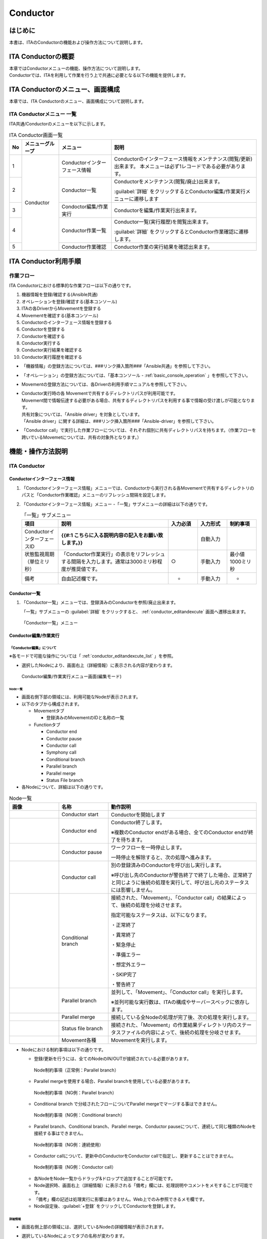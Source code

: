 =========
Conductor
=========

はじめに
========

本書は、ITAのConductorの機能および操作方法について説明します。

ITA Conductorの概要
===================

| 本章ではConductorメニューの機能、操作方法について説明します。
| Conductorでは、ITAを利用して作業を行う上で共通に必要となる以下の機能を提供します。

ITA Conductorのメニュー、画面構成
=================================

| 本章では、ITA Conductorのメニュー、画面構成について説明します。


ITA Conductorメニュー 一覧
--------------------------

| ITA共通/Conductorのメニューを以下に示します。

.. table:: ITA Conductor画面一覧
   :align: left

   +--------+----------------------+------------------+---------------------------------------------+
   | **No** | **メニューグループ** | **メニュー**     | **説明**                                    |
   |        |                      |                  |                                             |
   |        |                      |                  |                                             |
   |        |                      |                  |                                             |
   |        |                      |                  |                                             |
   |        |                      |                  |                                             |
   |        |                      |                  |                                             |
   +========+======================+==================+=============================================+
   | 1      | Conductor            | Conductorイン\   | Conductorのインターフェース情報をメンテナ\  |
   |        |                      | ターフェース情報 | ンス(閲覧/更新)出来ます。 本メニュー\       |
   |        |                      |                  | は必ず1レコードである必要があります。       |
   +--------+                      +------------------+---------------------------------------------+
   | 2      |                      | Con\             | Conductor\                                  |
   |        |                      | ductor一覧       | をメンテナンス(閲覧/廃止)出来ます。         |
   |        |                      |                  |                                             |
   |        |                      |                  | :guilabel:`詳細` をクリックするとCo\        |
   |        |                      |                  | nductor編集/作業実行メニューに遷移します    |
   +--------+                      +------------------+---------------------------------------------+
   | 3      |                      | Condoctor編集/\  | Conductorを編集/作業実行出来ます。          |
   |        |                      | 作業実行         |                                             |
   +--------+                      +------------------+---------------------------------------------+
   | 4      |                      | C\               | Conductor一覧(実行履歴)を閲覧出来ます。     |
   |        |                      | onductor作業一覧 |                                             |
   |        |                      |                  | :guilabel:`詳細` をクリッ\                  |
   |        |                      |                  | クするとConductor作業確認に遷移します。     |
   +--------+                      +------------------+---------------------------------------------+
   | 5      |                      | C\               | Conductor作業の実行結果を確認出来ます。     |
   |        |                      | onductor作業確認 |                                             |
   +--------+----------------------+------------------+---------------------------------------------+

ITA Conductor利用手順
=====================

作業フロー
----------

| ITA Conductorにおける標準的な作業フローは以下の通りです。

#. 機器情報を登録/確認する(Ansible共通)
#. オペレーションを登録/確認する(基本コンソール)
#. ITAの各DriverからMovementを登録する
#. Movementを確認する(基本コンソール)
#. Conductorのインターフェース情報を登録する
#. Conductorを登録する
#. Conductorを確認する
#. Conductor実行する
#. Conductor実行結果を確認する
#. Conductor実行履歴を確認する

* 「機器情報」の登録方法については、###リンク挿入箇所###「Ansible共通」を参照して下さい。
* 「オペレーション」の登録方法については、「基本コンソール - :ref:`basic_console_operation` 」を参照して下さい。
* Movementの登録方法については、各Driverの利用手順マニュアルを参照して下さい。 
* | Conductor実行時の各 Movementで共有するディレクトリパスが利用可能です。
  | Movement間で情報伝達する必要がある場合、共有するディレクトリパスを利用する事で情報の受け渡しが可能となります。
  | 共有対象については、「Ansible driver」を対象としています。
  | 「Ansible driver」に関する詳細は、###リンク挿入箇所###「Ansible-driver」を参照して下さい。
  .. | 共有対象については、「Ansible driver」と「Terraformdriver」を対象としています。
  .. | 「Ansible driver」に関する詳細は、別紙、「利用手順マニュアルAnsible-driver」を参照して下さい。
  .. | 「Terraform driver」に関する詳細は、別紙、「利用手順マニュアルTerraform-driver」を参照して下さい。
* 「Conductor call」で実行した作業フローについては、それぞれ個別に共有ディレクトリパスを持ちます。（作業フローを跨いでいるMovemetについては、共有の対象外となります。）


機能・操作方法説明
==================

ITA Conductor
-------------

Conductorインターフェース情報
~~~~~~~~~~~~~~~~~~~~~~~~~~~~~

#. 「Conductorインターフェース情報」メニューでは、Conductorから実行される各Movementで共有するディレクトリのパスと「Conductor作業確認」メニューのリフレッシュ間隔を設定します。

#. 「Conductorインターフェース情報」メニュー -「一覧」サブメニューの詳細は以下の通りです。

   .. table:: 「一覧」サブメニュー
      :widths: 10 30 8 8 8
      :align: left

      +-----------------------------+----------------------------------------------------------------------------------------------------------------------------+----------+-----------+-------------------+
      | 項目                        | 説明                                                                                                                       | 入力必須 | 入力形式  | 制約事項          |
      +=============================+============================================================================================================================+==========+===========+===================+
      | ConductorインターフェースID |  **{{#:1 こちらに入る説明内容の記入をお願い致します。}}**                                                                  |          | 自動入力  |                   |
      +-----------------------------+----------------------------------------------------------------------------------------------------------------------------+----------+-----------+-------------------+
      | 状態監視周期（単位ミリ秒）  |  「Conductor作業実行」の表示をリフレッシュする間隔を入力します。通常は3000ミリ秒程\                                        |  ○       | 手動入力  | 最小値1000ミリ秒  |
      |                             |  度が推奨値です。                                                                                                          |          |           |                   |
      +-----------------------------+----------------------------------------------------------------------------------------------------------------------------+----------+-----------+-------------------+
      | 備考                        | 自由記述欄です。                                                                                                           | -        | 手動入力  | -                 |
      +-----------------------------+----------------------------------------------------------------------------------------------------------------------------+----------+-----------+-------------------+

Conductor一覧
~~~~~~~~~~~~~

#. 「Conductor一覧」メニューでは、登録済みのConductorを参照/廃止出来ます。

   | 「一覧」サブメニューの :guilabel:`詳細` をクリックすると、 :ref:`conductor_editandexcute` 画面へ遷移出来ます。

.. figure:: ./conductor/conductor-list.gif
   :width: 800px
   :alt: 「Conductor一覧」メニュー

   「Conductor一覧」メニュー

.. _conductor_editandexcute:
Conductor編集/作業実行
~~~~~~~~~~~~~~~~~~~~~~

「Conductor編集」について
*************************

.. table:: モード一覧
   :align: left

   +------------+---------------------------------------------------------------------------------------------------------+
   | **モード** | **説明**                                                                                                |
   +============+=========================================================================================================+
   | 編集\      | * 新規Conductorを作成できるモード                                                                       |
   | モード     |                                                                                                         |
   |            | * 「Conductor編集/作業実行」メニューのデフォルトのモード                                                         |
   |            |                                                                                                         |
   |            | * 編集モードから :guilabel:`選択` クリック後に任意のConductorを選択することで、閲覧モードへ変更         |
   +------------+---------------------------------------------------------------------------------------------------------+
   | 閲覧\      | * Conductorを閲覧のみできるモード                                                                       |
   | モード     |                                                                                                         |
   |            | * 「Conductor一覧」メニューの :guilabel:`詳細` から画面遷移後のモード                                   |
   |            |                                                                                                         |
   |            | * 閲覧モードから :guilabel:`編集` クリック後に、更新モードへ変更                                        |
   +------------+---------------------------------------------------------------------------------------------------------+
   | 更新\      | * 既存のConductorを編集できるモード                                                                     |
   | モード     |                                                                                                         |
   |            | * 更新モードから :guilabel:`更新` クリック後に、閲覧モードへ変更                                        |
   +------------+---------------------------------------------------------------------------------------------------------+


| ※各モードで可能な操作については「 :ref:`conductor_editandexcute_list` 」を参照。

* 選択したNodeにより、画面右上（詳細情報）に表示される内容が変わります。
  
.. figure:: ./conductor/conductor_main.png
   :width: 800px
   :alt: Conductor編集/作業実行メニュー画面(編集モード)

   Conductor編集/作業実行メニュー画面(編集モード)

Node一覧
^^^^^^^^

* 画面右側下部の領域には、利用可能なNodeが表示されます。
* 以下のタブから構成されます。

  * Movementタブ
  
    * 登録済みのMovementのIDと名称の一覧


  * Functionタブ
  
    * Conductor end
    * Conductor pause
    * Conductor call
    * Symphony call
    * Conditional branch
    * Parallel branch
    * Parallel merge
    * Status File branch

* 各Nodeについて、詳細は以下の通りです。

.. table:: Node一覧
   :widths: 10 10 30
   :align: left

   +----------------+------------------------------+-----------------------------------+
   | **画像**       | **名称**                     | **動作説明**                      |
   +================+==============================+===================================+
   | |image1|       | Conductor start              | Conductorを開始します             |
   +----------------+------------------------------+-----------------------------------+
   | |image2|       | Conductor end                | Conductor終了します。             |
   |                |                              |                                   |
   |                |                              | ※複数のConductor \                |
   |                |                              | endがある場合、全てのConductor \  |
   |                |                              | endが終了を待ちます。             |
   +----------------+------------------------------+-----------------------------------+
   | |image3|       | Conductor pause              | ワークフローを一時停止します。    |
   |                |                              |                                   |
   |                |                              | 一時停止を\                       |
   |                |                              | 解除すると、次の処理へ進みます。  |
   +----------------+------------------------------+-----------------------------------+
   | |image4|       | Conductor call               | 別の登録済みのCond\               |
   |                |                              | uctorを呼び出し実行します。       |
   |                |                              |                                   |
   |                |                              | ※\                                |
   |                |                              | 呼び出し先のConductorが警告終了で\|
   |                |                              | 終了した場合、正常終了と同じよう\ |
   |                |                              | に後続の処理を実行して、呼び出し\ |
   |                |                              | 元のステータスには影響しません。  |
   +----------------+------------------------------+-----------------------------------+
   | |image6|       | Conditional branch           | 接続\                             |
   |                |                              | された、「Movement」、「Conducto\ |
   |                |                              | r call」\                         |
   |                |                              | の結果によ\                       |
   |                |                              | って、後続の処理を分岐させます。  |
   |                |                              |                                   |
   |                |                              | 指定可能\                         |
   |                |                              | なステータスは、以下になります。  |
   |                |                              |                                   |
   |                |                              | ・正常終了                        |
   |                |                              |                                   |
   |                |                              | ・異常終了                        |
   |                |                              |                                   |
   |                |                              | ・緊急停止                        |
   |                |                              |                                   |
   |                |                              | ・準備エラー                      |
   |                |                              |                                   |
   |                |                              | ・想定外エラー                    |
   |                |                              |                                   |
   |                |                              | ・SKIP完了                        |
   |                |                              |                                   |
   |                |                              | ・警告終了                        |
   +----------------+------------------------------+-----------------------------------+
   | |image7|       | Parallel branch              | 並\                               |
   |                |                              | 列して、「Movement」、「Conducto\ |
   |                |                              | r call」\                         |
   |                |                              | を実行します。                    |
   |                |                              |                                   |
   |                |                              | ※並列可能な実行数は、ITAの構成\   |
   |                |                              | やサーバースペックに依存します。  |
   +----------------+------------------------------+-----------------------------------+
   | |image8|       | Parallel merge               | 接続している全Nodeの処理\         |
   |                |                              | が完了後、次の処理を実行します。  |
   +----------------+------------------------------+-----------------------------------+
   | |image9|       | Status file branch           | 接続された、「\                   |
   |                |                              | Movement」の作業結果ディレクトリ\ |
   |                |                              | 内のステータスファイルの内容によ\ |
   |                |                              | って、後続の処理を分岐させます。  |
   +----------------+------------------------------+-----------------------------------+
   | |image10|      | Movement各種                 | Movementを実行します。            |
   +----------------+------------------------------+-----------------------------------+

* Nodeにおける制約事項は以下の通りです。

  * 登録/更新を行うには、全てのNodeのIN/OUTが接続されている必要があります。
  .. figure:: ./conductor/image17.png
      :width: 600px
      :alt: Node制約事項（正常例：Parallel branch）

      Node制約事項（正常例：Parallel branch）

  * Parallel mergeを使用する場合、Parallel branchを使用している必要があります。
  .. figure:: ./conductor/image18.png
     :width: 600px
     :alt: Node制約事項（NG例：Parallel branch）

     Node制約事項（NG例：Parallel branch）

  * Conditional branch で分岐されたフローについてParallel mergeでマージする事はできません。
  .. figure:: ./conductor/image19.png
     :width: 600px
     :alt: Node制約事項（NG例：Conditional branch）

     Node制約事項（NG例：Conditional branch）

  * Parallel branch、Conditional branch、Parallel merge、Conductor pauseについて、連続して同じ種類のNodeを接続する事はできません。
  .. figure:: ./conductor/image20.png
     :width: 600px
     :alt: Node制約事項（NG例：連続使用）

     Node制約事項（NG例：連続使用）

  * Conductor callについて、更新中のConductorをConductor callで指定し、更新することはできません。
  .. figure:: ./conductor/image21.png
     :width: 600px
     :alt: Node制約事項（NG例：Conductor call）

     Node制約事項（NG例：Conductor call）


  * 各NodeをNode一覧からドラッグ&ドロップで追加することが可能です。
 
  * Node選択時、画面右上（詳細情報）に表示される「備考」欄には、処理説明やコメントをメモすることが可能です。

  * 「備考」欄の記述は処理実行に影響はありません。Web上でのみ参照できるメモ欄です。

  * Node設定後、:guilabel:`+登録` をクリックしてConductorを登録します。

詳細情報
^^^^^^^^
* 画面右側上部の領域には、選択しているNodeの詳細情報が表示されます。
* 選択しているNodeによってタブの名称が変わります。


  #. Node未選択時（Conductorタブ）

     *  Node未選択の場合表示されます。

     *  タブ内の項目は以下の通りです。

     .. list-table:: 「Conductor」タブ
        :widths: 5 30 5 5 5
        :header-rows: 1
        :align: left
        
        * - **項目**
          - **説明**
          - **入力必須**
          - **入力形式**
          - **制約事項**
        * - ID
          - Conductorに対応した一意のIDが自動入力されます。
          - \-
          - 自動入力
          - \-
        * - 名称 
          - 任意のConductor名称を入力します。
          - ○
          - 手動入力
          - \-
        * - 更新日時 
          - 選択したConductorが更新された日時が自動入力されます。
          - \-
          - 自動入力
          - \-
        * - 備考 
          - Conductorに対する説明やコメントを入力します。
          - \-
          - 手動入力
          - \-



  #. Movement選択時（Movementタブ）
  
     * 「Node一覧」における「Movement」タブ内のNodeを選択した場合表示されます。
     * タブ名は選択したMovementのオーケストレータ名が表示されます。
     * タブ内の項目は以下の通りです。
  
     .. list-table:: 「Movement」タブ
        :widths: 10 30 5 5 5
        :header-rows: 1
        :align: left
        
        * - **項目**
          - **説明**
          - **入力必須**
          - **入力形式**
          - **制約事項**
        * - Movement ID
          - 選択したMovementのIDが表示されます。
          - \-
          - 自動入力
          - \-
        * - 名称
          - 選択したMovementの名称が表示されます。
          - \-
          - 自動入力
          - \-
        * - スキップ
          - 対象作業をスキップする場合にチェックします。「Conductor作業実行」メニューにて、変更可能なパラメータです。
          - \-
          - 手動入力
          - \-
        * - 個別オペレーション
          - | :guilabel:`オペレーション選択` クリックして表示される一覧から任意の値を選択出来ます。
            | 選択したオペレーション名が表示されます。
          - \-
          - 選択
          - \-
        * - 備考
          - Nodeに対する説明やコメントを入力出来ます。
          - \-
          - 手動入力
          - \-


  #. Conductor start/Conductor pause選択時（Functionタブ）
  
     * 「Node一覧」における「Function」タブ内の「Conductor start」「Conductor end」「Conductor pause」を選択した場合表示されます。
     * タブ内の項目は以下の通りです。
  
     .. list-table:: 「Function」タブ
        :widths: 10 30 5 5 5
        :header-rows: 1
        :align: left
        
        * - **項目**
          - **説明**
          - **入力必須**
          - **入力形式**
          - **制約事項**
        * - 備考
          - Nodeに対する説明やコメントを入力出来ます。
          - \-
          - 手動入力
          - \-
  
  
  #. Conductor call選択時（Conductor callタブ）
  
     * 「Node一覧」における「Function」タブ内の「Conductor call」を選択した場合表示されます。
     * タブ内の項目は以下の通りです。
  
     .. list-table:: 「Conductor call」タブ
        :widths: 10 30 5 5 5
        :header-rows: 1
        :align: left
        
        * - **項目**
          - **説明**
          - **入力必須**
          - **入力形式**
          - **制約事項**
        * - スキップ
          - | 対象作業をスキップする場合にチェックします。
            | Conductor作業実行画面にて、変更可能なパラメータです。
          - \-
          - ラジオボタン
          - \-
        * - 呼び出しConductor
          - | :guilabel:`Conductor選択` をクリックして表示される一覧からConductorを選択出来ます。
            | 指定したConductor名称が表示されます。
          - \-
          - 選択
          - \-
        * - 個別オペレーション
          - | :guilabel:`オペレーション選択` をクリックして表示される一覧から、任意のオペレーションを選択出来ます。
            | 指定したオペレーション名が表示されます。
          - \-
          - 選択
          - \-
        * - Note
          - Nodeに対する説明やコメントを入力出来ます。
          - \-
          - 手動入力
          - \-
  
  #. Conditional branch選択時（Conditional branchタブ）
  
     * 「Node一覧」における「Function」タブ内の「Conditional branch」を選択した場合表示されます。
     * タブ内の項目は以下の通りです。
    
  
     .. table:: 「Conditional branch」タブ
        :align: left
  
        +------+----------------------------------------------+---------------+---------+---------+
        | **項\| **説明**                                     | **入力形式**  | **入力\ | **制約\ |
        | 目** |                                              |               | 形式**  | 事項**  |
        |      |                                              |               |         |         |
        |      |                                              |               |         |         |
        |      |                                              |               |         |         |
        |      |                                              |               |         |         |
        |      |                                              |               |         |         |
        |      |                                              |               |         |         |
        |      |                                              |               |         |         |
        +======+==============================================+===============+=========+=========+
        | case\| Movement、Conductor                          | -             | 選択    | ※       |
        | (\   | call\                                        |               |         |         |
        | 1-6) | の実行\                                      |               |         |         |
        |      | 結果による条件分岐を設定します。             |               |         |         |
        |      |                                              |               |         |         |
        |      | ドラッグアン\                                |               |         |         |
        |      | ドドロップで設定を変更出来ます。             |               |         |         |
        |      |                                              |               |         |         |
        |      | デフォルトは以下の通りです。                 |               |         |         |
        |      |                                              |               |         |         |
        |      | +-----------------+-----------------------+  |               |         |         |
        |      | | **case1**       | 正常終了              |  |               |         |         |
        |      | |                 |                       |  |               |         |         |
        |      | |                 |                       |  |               |         |         |
        |      | +-----------------+-----------------------+  |               |         |         |
        |      | | **Other**       | 異常\                 |  |               |         |         |
        |      | |                 | 終了、緊急停止、準備\ |  |               |         |         |
        |      | |                 | エラー、想定外エラー\ |  |               |         |         |
        |      | |                 | 、Skip完了、警告終了  |  |               |         |         |
        |      | +-----------------+-----------------------+  |               |         |         |
        +------+----------------------------------------------+---------------+---------+---------+
        | 備考 | Nodeに対す\                                  | -             | 手\     | -       |
        |      | る説明やコメントを入力出来ます。             |               | 動入力  |         |
        +------+----------------------------------------------+---------------+---------+---------+
  
    
  
  
  #. Parallel branch選択時（Parallel branchタブ）
  
     * 「Node一覧」における「Function」タブ内の「Parallelbranch」を選択した場合表示されます。
     * タブ内の項目は以下の通りです。
  
     .. list-table:: 「Parallel branch」タブ
        :widths: 10 30 5 5 5
        :header-rows: 1
        :align: left
        
        * - **項目**
          - **説明**
          - **入力必須**
          - **入力形式**
          - **制約事項**
        * - 平行分岐設定
          - | 分岐数を設定します。 :guilabel:`分岐追加` / :guilabel:`分岐削除` をクリックして、分岐を増減します。
            | デフォルトの分岐数は2です。2以下の値は設定できません。
          - \-
          - 選択
          - \-
        * - 備考
          - Nodeに対する説明やコメントを入力出来ます。
          - \-
          - 手動入力
          - \-
  
  
  #. Parallel Merge選択時(Parallel Mergeタブ)
  
     * 「Node一覧」における「Function」タブ内の「Parallel merge」を選択した場合表示されます。
     * タブ内の項目は以下の通りです。
  
     .. list-table:: 「Parallel Merge」タブ
        :widths: 10 30 5 5 5
        :header-rows: 1
        :align: left
        
        * - **項目**
          - **説明**
          - **入力必須**
          - **入力形式**
          - **制約事項**
        * - case
          - | 分岐数を設定します。 :guilabel:`マージ追加` / :guilabel:`マージ削除` クリックして、分岐を増減します。
            | デフォルトの分岐数は2です。2以下の値は設定できません。
          - \-
          - 選択
          - \-
        * - 備考
          - Nodeに対する説明やコメントを入力出来ます。
          - \-
          - 手動入力
          - \-
  
  
  #. Conductor end選択時（Endタブ）
  
     * 「Node一覧」における「Function」タブ内の「Conductor end」を選択した場合表示されます。
     * タブ内の項目は以下の通りです。
  
     .. list-table:: 「End」タブ
        :widths: 10 30 5 5 5
        :header-rows: 1
        :align: left
        
        * - **項目**
          - **説明**
          - **入力必須**
          - **入力形式**
          - **制約事項**
        * - 終了ステータス
          - | Endまで処理された際に、選択されたステータスが、Conductorのステータスへ反映されます。
            | - 正常 (デフォルト値)  
            | - 警告 
            | - 異常  
            | 
            | 複数のEndノードまで処理された場合、反映されるステータスの優先度は以下です。
            |  優先度： 正常 < 警告 < 異常
          - \-
          - 選択
          - \-
        * - 備考
          - Nodeに対する説明やコメントを入力出来ます。
          - \-
          - 手動入力
          - \-
  
  
  #. Status file branch選択時（Status file branchタブ）
  
     * 「Node一覧」における「Function」タブ内の「Status file branch」を選択した場合表示されます。
     * タブ内の項目は以下の通りです。
  
     .. list-table:: 「Status file branch」タブ
        :widths: 10 30 5 5 5
        :header-rows: 1
        :align: left
        
        * - **項目**
          - **説明**
          - **入力必須**
          - **入力形式**
          - **制約事項**
        * - ステータスファイル分岐設定
          - | Movement のステータスファイルによる条件分岐を設定します。
            |  :guilabel:`条件追加`  /  :guilabel:`条件削除` をクリックして、分岐を増減します。
            | デフォルトの分岐は「if」と「else」です。
          - \-
          - 選択
          - \-
        * - 備考
          - Nodeに対する説明やコメントを入力出来ます。
          - \-
          - 手動入力
          - \-
  
     .. note:: | **参照するステータスファイルについて**
  
      * 参照するステータスファイルは、各Movmentの作業結果ディレクトリ配下の「MOVEMENT_STATUS_FILE」を参照します。
      * ステータスファイルが存在しない場合、「else」側の処理を行います。
      * ステータスファイル内の内容が、複数行（改行コードを含む）場合、改行コード以降は、除外した値を評価対象とします。
      | 例）改行含むステータスファイルの内容
  
      .. code-block:: 
  
         1
  
         23
  
         4
  
      | ステータスファイルの内容として、「1」として、評価を行います。
  
      .. list-table:: ステータスファイルITA独自変数
         :widths: 15 25 5
         :header-rows: 1
         :align: left
          
         * - **ITA独自変数**
           - **変数指定内容**
           - **制約事項**
         * - __movement_status_filepath__ 
           - 作業結果ディレクトリ配下の「MOVEMENT_STATUS_FILE」のパス
           - ※
  
      | ※ **###リンク挿入箇所###** 「Ansible-LegacyRole」で対応しています。
  
  #. 「Node」タブ
  
     * 「Node一覧」における「Movement」タブおよび「Function」タブ内のNodeを複数選択した場合表示されます。
     * グリッド内の整列をすることが可能になります。
     * Nodeを複数選択する方法については、ドラッグアンドドロップでの範囲選択の他、「shift」キーをクリックしながらの選択が可能です。
     * タブ内の項目は以下の通りです。
     
     .. figure:: ./conductor/align-nodes.gif
        :width: 800px
        :alt: Nodeの整列

        Nodeの整列

     .. list-table:: 「Node」タブ
        :widths: 10 30 5 5 5
        :header-rows: 1
        :align: left
        
        * - **項目**
          - **説明**
          - **入力必須**
          - **入力形式**
          - **制約事項**
        * - |image11|
          - 複数選択したNodeを左揃えに整列します。
          - \-
          - 選択
          - \-
        * - |image12|
          - 複数選択したNodeを左右中央揃えに整列します。
          - \-
          - 選択
          - \-
        * - |image13|
          - 複数選択したNodeを右揃えに整列します。
          - \-
          - 選択
          - \-
        * - |image14|
          - 複数選択したNodeを上揃えに整列します。
          - \-
          - 選択
          - \-
        * - |image15|
          - 複数選択したNodeを上下中央揃えに整列します。
          - \-
          - 選択
          - \-
        * - |image16|
          - 複数選択したNodeを下揃えに整列します。
          - \-
          - 選択
          - \-
        * - |image17|
          - 複数選択したNodeを左右等間隔にします。
          - \-
          - 選択
          - \-
        * - |image18|
          - 複数選択したNodeを上下等間隔にします。
          - \-
          - 選択
          - \-
  

* 「Conductor編集/作業実行」メニューで実行可能な操作は以下の通りです。


.. _conductor_editandexcute_list:
.. table:: 「Conductor編集/作業実行」メニュー実行操作一覧
   :align: left

   +-------------+-----------------------------------+----------+---------+---------+------+
   | **項目**    | **説明**                          | **新規** | **更新**          | **備 |
   |             |                                   |          |                   | 考** |
   |             |                                   |          |                   |      |
   |             |                                   |          |                   |      |
   |             |                                   +----------+---------+---------+      |
   |             |                                   | **EDIT** | **VIEW**| **EDIT**|      |
   |             |                                   |          |         |         |      |
   |             |                                   |          |         |         |      |
   |             |                                   |          |         |         |      |
   +=============+===================================+==========+=========+=========+======+
   | JSON保存    | **{{#2:こちらに入る説明文の記入\  | 〇       |         |         |      |
   |             | をお願い致します}}**              |          |         |         |      |
   +-------------+-----------------------------------+----------+---------+---------+------+
   | JSON読\     | **{{#3:こちらに入る説明文の記入\  |   〇     |         |         |      |
   | 込          | をお願い致します}}**              |          |         |         |      |
   +-------------+-----------------------------------+----------+---------+---------+------+
   | 操作取\     | 直前の処理を取り消します。        | 〇       |         |  〇     |      |
   | り消し      |                                   |          |         |         |      |
   +-------------+-----------------------------------+----------+---------+---------+------+
   | 操作や\     | 直前の取り消しをやり直します。    | 〇       |         | 〇      |      |
   | り直し      |                                   |          |         |         |      |
   +-------------+-----------------------------------+----------+---------+---------+------+
   | 選択ノー\   | 選択しているNodeを削除します。    | 〇       |         | 〇      |      |
   | ド削除      |                                   |          |         |         |      |
   +-------------+-----------------------------------+----------+---------+---------+------+
   | 登録        | 登録を実施します。                | 〇       |         | 〇      |      |
   +-------------+-----------------------------------+----------+---------+---------+------+
   | リセット    | 初期状態へ戻します。              |  〇      |         |         |      |
   +-------------+-----------------------------------+----------+---------+---------+------+
   | 編集        | EDITモードへ変\                   |          | 〇      | 〇      |      |
   |             | 更し、Conductorの編集を行います。 |          |         |         |      |
   +-------------+-----------------------------------+----------+---------+---------+------+
   | 流\         | 登録済のConducto\                 |          | 〇      |  〇     |      |
   | 用新規      | rを流用して、新規作成が行えます。 |          |         |         |      |
   +-------------+-----------------------------------+----------+---------+---------+------+
   | 更新        | 編集内容を更新します。            |          |         |  〇     |      |
   +-------------+-----------------------------------+----------+---------+---------+------+
   | 再読込      | 変更をキャン\                     |          |         | 〇      |      |
   |             | セルし、変更前の状態へ戻します。  |          |         |         |      |
   +-------------+-----------------------------------+----------+---------+---------+------+
   | キャ\       | 変更をキャン\                     |          |         | 〇      |      |
   | ンセル      | セルし、VIEWモードへ変更します。  |          |         |         |      |
   +-------------+-----------------------------------+----------+---------+---------+------+

「閲覧」モードについて
**********************

| 「Conductor一覧」メニューから遷移した場合や、登録が完了した場合は、以下の画面が表示されます。

.. figure:: ./conductor/view_mode.png
   :width: 800px
   :alt: 「Conductor編集/作業実行」メニュー（「閲覧」モード）

   「Conductor編集/作業実行」メニュー（「閲覧」モード）

.. list-table:: 「閲覧」モード
   :widths: 10 30 
   :header-rows: 1
   :align: left
   
   * - **項目**
     - **説明**
   * - :guilabel:`選択`
     - 登録済みのConductorを選択して閲覧出来ます。
   * - :guilabel:`編集`
     - 登録済みのConductorを編集出来ます。
   * - :guilabel:`作業実行`
     - 選択したConductorの作業実行を行います。
   * - :guilabel:`流用新規`
     - 登録済みのConductorをコピーして新規作成が行えます。
   * - :guilabel:`新規`
     - Conductorの新規作成が行えます。

「更新」モードについて
**********************

| 閲覧モードにて :guilabel:`編集` をクリックした場合は、以下の画面が表示されます。

.. figure:: ./conductor/update_mode.png
   :width: 800px
   :alt: 「Conductor編集/作業実行」メニュー（「更新」モード）

   「Conductor編集/作業実行」メニュー（「更新」モード）

.. list-table:: 「更新」モード
   :widths: 10 30 
   :header-rows: 1
   :align: left
   
   * - **項目**
     - **説明**
   * - :guilabel:`更新`
     - 編集内容が保存されます。
   * - :guilabel:`再読み込み`
     - 編集内容が破棄されて登録内容の状態に戻ります。
   * - :guilabel:`キャンセル`
     - :guilabel:`編集` クリック前の状態に戻ります。
   * - :guilabel:`フルスクリーン`
     - | ブラウザの表示がフルスクリーンになります。
       | ※フルスクリーン時は :guilabel:`フルスクリーン解除` に変わります。
   * - :guilabel:`全体表示`
     - Node すべてが表示される縮尺で表示されます。


Conductor作業実行について
*************************

| 閲覧モードにて、 :guilabel:`作業実行` をクリックすると作業実行設定画面が表示されます。

* | :guilabel:`オペレーション選択` をクリックすると、「基本コンソール」メニューグループ > 「オペレーション一覧」メニューで登録したオペレーションが表示されます。
  | ※「基本コンソール -  :ref:`basic_console_operation` 」を参照。
* オペレーションを選択し :guilabel:`実行` をクリックすると「Conductor作業確認」に遷移し、作業のトレースが始まります。
* | 「スケジュール」にて予約日時を入力して :guilabel:`実行` をクリックすると、作業予約が作られます。登録情報は「 :ref:`conductor_conductor_job_list` 」で確認出来ます。
  | ※現在時刻より過去の日時は入力できません
* | Movement、Conductor Callのオペレーション, スキップのみ、設定値を変更可能です。
  | ※Conductor編集で登録したデータへ変更は反映されません。作業実行にのみ反映されます。
* 実行したConductorに設定されるアクセス権について、実行時に選択したConductor、オペレーションに設定されたアクセス権の共通するロールを継承します。共通するロールが存在しない場合、作業実行できません。

* 「作業実行設定」共通項目は以下の通りです。

.. list-table:: 「作業実行設定」共通項目一覧
      :widths: 10 25 5 5 5
      :header-rows: 1
      :align: left
      
      * - **項目**
        - **説明**
        - **入力必須**
        - **入力形式**
        - **制約事項**
      * - 作業実行 Conductor
        - 選択したしたConductorが表示されます。
        - \-
        - 自動入力
        - 
      * - オペレーション
        - :guilabel:`オペレーション選択` をクリックし、オペレーションを選択します。
        - ○
        - 選択
        - 
      * - スケジュール
        - Conductorの実行予定日時を指定します。
        - \-
        - 手動入力
        - 現在時刻より過去の日時は入力不可
      * - 作業実行
        - 登録したConductorを実行します。 
        - ○
        - ボタン

.. figure:: ./conductor/excute_conductor.gif
   :width: 800px

.. tip:: | **オペレーションの指定について**
   | グリッド内の「Movement」Nodeを選択し、 :guilabel:`オペレーション選択` をクリックすると、オペレーションのリストが表示されます。
   | 作業実行設定画面のラジオボタンで指定したオペレーションのオペレーションIDとは別のオペレーションを指定することが出来ます。
   | これにより、そのMovementの属するオーケストレータの「代入値管理」メニュー（例：###リンク挿入箇所###ITAAnsible-Legacyコンソールの「代入値管理」メニュー）で、ほかのオペレーションIDのものとして登録した「具体値」を代入して実行することが出来ます。
   | Conductor編集画面で個別指定したオペレーションIDはConductor :guilabel:`登録` / :guilabel:`更新` により設定が保存されます。
   | また、Conductor実行画面でも実行前に個別指定ができ、既に :ref:`conductor_editandexcute` で個別指定登録をして保存されているオペレーションIDについても更に変更を行いConductor実行することが出来ます。
   | ただし、Conductor実行画面で個別指定したオペレーションIDは実行時のみの反映となり、設定は保存されません。
   | 同じMovementを流用し、別なサーバを操作したい時などにご活用下さい。
   |
   | **スキップについて**
   | スキップのチェックを変更することが出来ます。
   | 編集/更新モードでスキップの設定は :guilabel:`登録` / :guilabel:`更新` により設定が保存されます。
   | また、閲覧モードでも実行前に個別指定ができ、既にConductor編集で保存されているスキップについて変更を行いConductor実行することが出来ます。
   | ただし、閲覧モードでは実行時のみの反映となり、設定は保存されません。
   | 一時的に、処理を飛ばして、又は実施して、作業実行したい時などにご活用下さい。
   | 
   | **実行する作業のアクセス権限について**
   | 「 :ref:`conductor_editandexcute` 」メニューに表示された「Movement」および「Conductor Call」内で呼び出されるすべての作業および個別指定されたオペレーションについて、アクセス権限が無い対象が一つでも含まれている場合は :guilabel:`実行` をクリックした際にバリデーションエラーになります。

.. _conductor_conductor_job_list:
Conductor作業一覧
~~~~~~~~~~~~~~~~~

#. | [Conductor作業一覧]画面では、実行済みのConductorの作業を管理します。
   | 条件を指定し「フィルタ」ボタンをクリックすると、作業一覧テーブルを表示します。
   | 作業表示欄の「詳細」ボタンをクリックすると、 :ref:`conductor_check_conductor_job` 画面へ遷移します。
   | :guilabel:`投入データ一式(zip)` をクリックすると、実行された全てのConductor配下のMovement(*)の実行ファイルなどをまとめてダウンロードすることが出来ます。
   | :guilabel:`結果データ一式(zip)` をクリックすると、実行された全てのConductor配下のMovement(*)の実行ログ、エラーログなどをまとめてダウンロードすることが出来ます。
   | 通知ログ欄から、通知の実行ログをダウンロードすることが出来ます。
   | ログの出力例は、「 :ref:`conductor_notification_log` 」を参照して下さい。
   
   | ※Conductorが階層構造になっている場合は、末端のMovementも対象になります。

.. figure:: ./conductor/conductor_job_list.png
   :width: 800px
   :alt: 「Conductor作業一覧」メニュー
   
   「Conductor作業一覧」メニュー

.. _conductor_check_conductor_job:
Conductor作業確認
~~~~~~~~~~~~~~~~~
| 「Conductor作業確認」メニューでは、Conductorの実行状態を表示します。


*  実行中以降のステータスになっている実行状況サークルをクリックすると、各ドライバの「作業状態確認」メニューに遷移し作業実行状況の詳細を確認することが可能です。
*  | 「 :ref:`conductor_conductor_job_list` 」の :guilabel:`詳細` をクリックすると、選択したConductor作業の処理状況をモニター表示します。状況に応じて「予約取消」、「停止解除」や「緊急停止」の投入が可能です。
   | ※「Movement」、「Conductor Call」のNodeについては、Node選択後に、画面右側に表示される :guilabel:`作業情報確認` からも「作業状態確認」メニューに遷移出来ます。
.. figure:: ./conductor/job_detail.gif
   :width: 800px
   :alt: 作業状態確認

   作業状態確認


.. tip:: | 「Conductor作業実行」メニューで実行した、作業実行済みのConductorを「 :ref:`conductor_editandexcute` 」メニューで編集すると、作業実行時のConductorと異なる状態となるため「詳細」ボタンをクリックしても処理状況が表示されない場合があります。
   | 作業実行済みのConductorを編集して再度実行する場合は、「Conductor編集/作業実行」メニューの :guilabel:`流用新規` にて、別のConductorを作成してご利用いただくことを推奨します。
* 選択したConductor作業に予約日時が設定されていて、かつ未実行の場合は、 :guilabel:`予約取消` が表示されます。
*  :guilabel:`予約取消` をクリックすると、「 :ref:`conductor_conductor_job_list` 」で確認できるステータスが「予約取消」となり、実行されなくなります。

* 「Conductor作業確認」メニューの共通項目は以下の通りです。

.. list-table:: 「Conductor作業確認」共通項目一覧
      :widths: 4 15 5 5 10
      :header-rows: 1
      :align: left
      
      * - **項目**
        - **説明**
        - **入力必須**
        - **入力形式**
        - **制約事項**
      * - 停止解除
        - 「Couductor pause」Nodeの三角アイコンをクリックすることで解除します。
        - \-
        - ボタン
        - 
      * - 緊急停止 
        - Conductorの実行を中止します。
        - \-
        - ボタン
        - 
      * - 予約取消
        - Conductorの実行予約を取り消します。
        - \-
        - ボタン
        - 予約日時が設定されていて、かつ未実行の場合に表示される。

.. figure:: ./conductor/conductor_pause.png
   :width: 800px
   :alt: Conductor実行中/Conductor Pause状態画面

   Conductor実行中/Conductor Pause状態画面
   
.. figure:: ./conductor/reserved_conductor.png
   :width: 800px
   :alt: 日時予約されたConductor実行画面（未実行）

   日時予約されたConductor実行画面(未実行)

* 画面右側上部の領域には、Conductorの詳細情報が表示されます。
* Nodeを選択すると、選択しているNodeの詳細情報が表示されます。

  #. 「Conductor」タブ
  
     * Node未選択の場合表示されます。
     * タブ内の項目は以下の通りです。
  
     .. table:: 「Conductor」タブ
        :align: left
     
        +---------------------------------+------------------------------------------+
        | **項目**                        | **説明**                                 |
        +==================+==============+==========================================+
        | Conductor\       | ID           | Conductorインスタンスに対応した一意のID\ |
        | インスタンス\    |              | が自動採番されます。                     |
        | 情報             +--------------+------------------------------------------+
        |                  | 名称         | 実行中の Conductor クラス名称を\         |
        |                  |              | 表示します。                             |
        |                  +--------------+------------------------------------------+
        |                  | ステータス   | 実行中のConductorのステータスを表示し\   |
        |                  |              | ます。ステータスには以下の状態が\        |
        |                  |              | 存在します。                             |
        |                  |              |                                          |
        |                  |              | ・未実行                                 |
        |                  |              |                                          |
        |                  |              | ・未実行（予約）                         |
        |                  |              |                                          |
        |                  |              | ・実行中                                 |
        |                  |              |                                          |
        |                  |              | ・実行中（遅延）                         |
        |                  |              |                                          |
        |                  |              | ・一時停止                               |
        |                  |              |                                          |
        |                  |              | ・正常終了                               |
        |                  |              |                                          |
        |                  |              | ・緊急停止                               |
        |                  |              |                                          |
        |                  |              | ・異常終了                               |
        |                  |              |                                          |
        |                  |              | ・想定外エラー                           |
        |                  |              |                                          |
        |                  |              | ・予約取消                               |
        |                  +--------------+------------------------------------------+
        |                  | 開始時間     | 実行開始日時を表示します。               |
        |                  +--------------+------------------------------------------+
        |                  | 終了時間     | 実行終了日時を表示します。               |
        |                  +--------------+------------------------------------------+
        |                  | 実行ユーザ   | Conductorを実行したユーザを表示します。  |
        |                  +--------------+------------------------------------------+
        |                  | 予約日時     | 予約中のConductorの実行日時を表示します。|
        |                  +--------------+------------------------------------------+
        |                  | 緊急停止     | 実行中の Conductor が緊急停止された場合\ |
        |                  |              | 「発令済」、それ以外の場合は\            |
        |                  |              | 「未発令」を表示します。                 |
        +------------------+--------------+------------------------------------------+
        | オペレーション                  | オペレーション名を表示します。           |
        +---------------------------------+------------------------------------------+
        | 備考                            | Conductorに対する説明や\                 |
        |                                 | コメントを表示します。                   |
        +---------------------------------+------------------------------------------+
  
  #. 「Node」タブ
  
     *  Nodeを選択した場合表示されます。
     *  タブ内の項目は以下の通りです。
   
     .. table:: 「Node」タブ
        :align: left
     
        +---------------------------------+------------------------------------------+
        | **項目**                        | **説明**                                 |
        +==================+==============+==========================================+
        | Node\            | ID           | Nodeインスタンスに対応した一意のID\      |
        | インスタンス\    |              | が自動採番されます。                     |
        | 情報             +--------------+------------------------------------------+
        |                  | 種別         | Node の種類を表示します。                |
        |                  +--------------+------------------------------------------+
        |                  | Node ID      | **{{#4:こちらに入る説明文の記入をお願い\ |
        |                  |              | 致します}}**                             |
        |                  +--------------+------------------------------------------+
        |                  | ステータス   | 実行中のConductorのステータスを表示し\   |
        |                  |              | ます。ステータスには以下の状態が\        |
        |                  |              | 存在します。                             |
        |                  |              |                                          |
        |                  |              | ・未実行                                 |
        |                  |              |                                          |
        |                  |              | ・準備中                                 |
        |                  |              |                                          |
        |                  |              | ・実行中                                 |
        |                  |              |                                          |
        |                  |              | ・実行中（遅延）                         |
        |                  |              |                                          |
        |                  |              | ・実行完了                               |
        |                  |              |                                          |
        |                  |              | ・異常終了                               |
        |                  |              |                                          |
        |                  |              | ・緊急停止                               |
        |                  |              |                                          |
        |                  |              | ・保留中                                 |
        |                  |              |                                          |
        |                  |              | ・正常終了                               |
        |                  |              |                                          |
        |                  |              | ・準備エラー                             |
        |                  |              |                                          |
        |                  |              | ・想定外エラー                           |
        |                  |              |                                          |
        |                  |              | ・Skip 完了                              |
        |                  |              |                                          |
        |                  |              | ・Skip後保留中                           |
        |                  |              |                                          |
        |                  |              | ・Skip完了                               |
        |                  |              |                                          |
        |                  |              | ・警告終了                               |
        |                  +--------------+------------------------------------------+
        |                  | Stファイル   | Conductorを実行したユーザを表示します。  |
        |                  +--------------+------------------------------------------+
        |                  | 開始日時     | 実行開始日時を表示します。               |
        |                  +--------------+------------------------------------------+
        |                  | 終了日時     | 実行終了日時を表示します。               |
        +------------------+--------------+------------------------------------------+
        | 個別オペレーション              | Movement毎にオペレーションを指定した\    |
        |                                 | 場合は、そのオペレーション名を表示\      |
        |                                 | します。                                 |
        +---------------------------------+------------------------------------------+
        | 備考                            | Nodeに対する説明や\                      |
        |                                 | コメントを表示します。                   |
        +---------------------------------+------------------------------------------+
  


付録
====

Conductor通知先定義
-------------------

Conductor通知先定義設定例
~~~~~~~~~~~~~~~~~~~~~~~~~
.. table:: Teams設定例
   :align: left

   +-----------------------+--------------------------------------------------+
   | 通知名称              | 通知サンプル                                     |
   +=======================+==================================================+
   | 通\                   |  通知先のTeamsのWebhook URLを入力して下さい。    |
   | 知先(CURLOPT_URL)     |                                                  |
   +-----------------------+--------------------------------------------------+
   | ヘッダー              |  [ "Content-Type: application/json" ]            |
   | (CURLOPT_HTTPHEADER)  |                                                  |
   +-----------------------+--------------------------------------------------+
   | メッセージ(C\         | {"text": "通知名：__NOTICE_NAME__, <br>          |
   | URLOPT_POSTFIELDS)    | Conductor名称: \__CONDUCTOR_NAME__, <br>         |
   |                       | Con                                              |
   |                       | ductorインスタンスID:__CONDUCTOR_INSTANCE_ID__,  |
   |                       | <br> オペレーションID: \__OPERATION_ID__,        |
   |                       | <br>オペレーション名:__OPERATION_NAME__,         |
   |                       | <br>ステータスID: \__STATUS_ID__,                |
   |                       | <br>ステータス: \__STATUS_NAME__,                |
   |                       | <br>実行ユーザー: \__EXECUTION_USER__, <br>      |
   |                       | 予約日時: \__TIME_BOOK__, <br>開始日時:          |
   |                       | \__TIME_START__, <br>終了日時: \__TIME_END__,    |
   |                       | <br>緊急停止フラグ: \__ABORT_FLAG__, <br>        |
   |                       | 作業URL: \__JUMP_URL__, <br> "}                  |
   +-----------------------+--------------------------------------------------+
   | PROXY / URL           | http://proxy.co.jp                               |
   | (CURLOPT_PROXY)       |                                                  |
   +-----------------------+--------------------------------------------------+
   | PROXY / PORT          | 8080                                             |
   | (\                    |                                                  |
   | CURLOPT_PROXYPORT)    |                                                  |
   +-----------------------+--------------------------------------------------+
   | 作業確認URL(FQDN)     | http://exastro-it-automation.local               |
   +-----------------------+--------------------------------------------------+
   | その他                |                                                  |
   +-----------------------+--------------------------------------------------+
   | 開始日時              |                                                  |
   +-----------------------+--------------------------------------------------+
   | 終了日時              |                                                  |
   +-----------------------+--------------------------------------------------+
|

.. figure:: ./conductor/image56.png
   :width: 600px
   :alt: Teams通知表示例

   Teams通知表示例

.. table:: Slack設定例
   :align: left
   
   +--------------------+-------------------------------------------------+
   | 通知名称           | 通知サンプル                                    |
   +====================+=================================================+
   | 通\                | 通知先のSlackのWebhook URLを入力して下さい。    |
   | 知先(CURLOPT_URL)  |                                                 |
   +--------------------+-------------------------------------------------+
   | ヘッダー(C\        | [ "Content-Type: application/json" ]            |
   | URLOPT_HTTPHEADER) |                                                 |
   +--------------------+-------------------------------------------------+
   | メッセージ(C\      | {                                               |
   | URLOPT_POSTFIELDS) |                                                 |
   |                    | "username": "ITAConductor実行通知",             |
   |                    |                                                 |
   |                    | "text": "通知名：__NOTICE_NAME__, \\n           |
   |                    | Conductor名称: \__CONDUCTOR_NAME__, \\n         |
   |                    | Con                                             |
   |                    | ductorインスタンスID:__CONDUCTOR_INSTANCE_ID__, |
   |                    | \\n オペレーションID: \__OPERATION_ID__,        |
   |                    | \\nオペレーション名:__OPERATION_NAME__,         |
   |                    | \\nステータスID: \__STATUS_ID__, \\nステータス: |
   |                    | \__STATUS_NAME__, \\n実行ユーザー:              |
   |                    | \__EXECUTION_USER__, \\n 予約日時:              |
   |                    | \__TIME_BOOK__, \\n開始日時: \__TIME_START__,   |
   |                    | \\n終了日時: \__TIME_END__, \\n緊急停止フラグ:  |
   |                    | \__ABORT_FLAG__, \\n 作業URL: \__JUMP_URL_\_ "  |
   |                    |                                                 |
   |                    | }                                               |
   +--------------------+-------------------------------------------------+
   | PROXY / URL        | http://proxy.co.jp                              |
   | (CURLOPT_PROXY)    |                                                 |
   +--------------------+-------------------------------------------------+
   | PROXY / PORT       | 8080                                            |
   | (\                 |                                                 |
   | CURLOPT_PROXYPORT) |                                                 |
   +--------------------+-------------------------------------------------+
   | 作業確認URL(FQDN)  | http://exastro-it-automation.local              |
   +--------------------+-------------------------------------------------+
   | その他             |                                                 |
   +--------------------+-------------------------------------------------+
   | 開始日時           |                                                 |
   +--------------------+-------------------------------------------------+
   | 終了日時           |                                                 |
   +--------------------+-------------------------------------------------+


.. figure:: ./conductor/image57.png
   :width: 600px
   :alt: Slack通知表示例

   Slack通知表示例

.. table:: 設定サンプル(Proxy設定、通知抑止設定、その他設定あり)
   :align: left

   +--------------------+-------------------------------------------------+
   | 通知名称           | 通知サンプル                                    |
   +====================+=================================================+
   | 通\                | https://sample.webhook.xxx.com/yyyyyyyy         |
   | 知先(CURLOPT_URL)  |                                                 |
   +--------------------+-------------------------------------------------+
   | ヘッダー(C\        | [ "Content-Type: application/json" ]            |
   | URLOPT_HTTPHEADER) |                                                 |
   +--------------------+-------------------------------------------------+
   | メッセージ(C\      | {"text": "通知内容"}                            |
   | URLOPT_POSTFIELDS) |                                                 |
   +--------------------+-------------------------------------------------+
   | PROXY / URL        | http://proxy.co.jp                              |
   | (CURLOPT_PROXY)    |                                                 |
   +--------------------+-------------------------------------------------+
   | PROXY / PORT       | 8080                                            |
   | (\                 |                                                 |
   | CURLOPT_PROXYPORT) |                                                 |
   +--------------------+-------------------------------------------------+
   | 作業確認URL(FQDN)  | http://exastro-it-automation.local              |
   +--------------------+-------------------------------------------------+
   | その他             | {"CURLOPT_TIMEOUT":"10"}                        |
   +--------------------+-------------------------------------------------+
   | 開始日時           | 2020/01/01 00:00:00                             |
   +--------------------+-------------------------------------------------+
   | 終了日時           | 2020/01/01 00:00:00                             |
   +--------------------+-------------------------------------------------+
   | 備考               | 自由記述欄です                                  |
   +--------------------+-------------------------------------------------+

.. _conductor_notification_log:
通知ログ出力例
~~~~~~~~~~~~~~

通知ログの構造
**************


.. code-block:: 

   YYYY-MM-dd HH:ii:ss 通知実行結果(<ID:通知名称>,<ID:ステータス名称>) 
                                                                       
   Array                                                               
                                                                       
   (                                                                   
                                                                       
   [RETURN_MSG] =>　 ：通知実行時の返り値                              
                                                                       
   [OPTION] => Array 　　　　　　　　　　　 ：通知実行時のオプション   
                                                                       
   (                                                                   
                                                                       
   [CURLOPT_XXXXXXXX] =>                                               
                                                                       
   ・・・・・・・・略・・・・・・・・                                  
                                                                       
   )                                                                   
                                                                       
   [RESSULT] => Array ：通知実行結果                                   
                                                                       
   (                                                                   
                                                                       
   [url] => ：通知先URL                                                
                                                                       
   [http_code] => 　：HTTPステータスコード                             
                                                                       
   ・・・・・・・・略・・・・・・・・                                  
                                                                       
   )                                                                   
                                                                       
   )                                                                 

例) 通知実行ログ(正常)
^^^^^^^^^^^^^^^^^^^^^^
.. code-block:: 

   2021-11-05 15:10:22 通知実行結果(2:通知サンプル,5:正常終了)           
                                                                         
   Array                                                                 
                                                                         
   (                                                                     
                                                                         
   [RETURN_MSG] => 1                                                     
                                                                         
   [OPTION] => Array                                                     
                                                                         
   (                                                                     
                                                                         
   [CURLOPT_CUSTOMREQUEST] => POST                                       
                                                                         
   [CURLOPT_HEADER] =>                                                   
                                                                         
   [CURLOPT_SSL_VERIFYPEER] =>                                           
                                                                         
   [CURLOPT_SSL_VERIFYHOST] => 0                                         
                                                                         
   [CURLOPT_TIMEOUT] => 5                                                
                                                                         
   [CURLOPT_CONNECTTIMEOUT] => 2                                         
                                                                         
   [CURLOPT_RETURNTRANSFER] => 1                                         
                                                                         
   [CURLOPT_HTTPPROXYTUNNEL] => 1                                        
                                                                         
   [CURLOPT_URL] => https://sample.webhook.xxx.com/yyyyyyyy              
                                                                         
   [CURLOPT_HTTPHEADER] => Array                                         
                                                                         
   (                                                                     
                                                                         
   [0] => Content-Type: application/json                                 
                                                                         
   )                                                                     
                                                                         
   [CURLOPT_POSTFIELDS] => {"text": "通知名：通知サンプル2, <br>         
   Conductor名称: NULL, <br> ConductorインスタンスID:3, <br>             
   オペレーションID: 1, <br>オペレーション名:OP_NULL, <br>ステータスID:  
   5, <br>ステータス: 正常終了, <br>実行ユーザー: システム管理者, <br>   
   予約日時: , <br>開始日時: 2021/11/05 15:10:08, <br>終了日時:          
   2021/11/05 15:10:18, <br>緊急停止フラグ: 未発令, <br> 作業URL:        
   http://exastro-it-automation.lo                                       
   cal/default/menu/01_browse.php?no=2100180005&conductor_instance_id=3, 
   <br> "}                                                               
                                                                         
   [CURLOPT_PROXY] => https://sample.proxy.xxx.com                       
                                                                         
   [CURLOPT_PROXYPORT] => 8080                                           
                                                                         
   )                                                                     
                                                                         
   [RESSULT] => Array                                                    
                                                                         
   (                                                                     
                                                                         
   [url] => https://sample.webhook.xxx.com/yyyyyyyy                      
                                                                         
   [content_type] => text/plain; charset=utf-8                           
                                                                         
   [http_code] => 200                                                    
                                                                         
   [header_size] => 834                                                  
                                                                         
   [request_size] => 1005                                                
                                                                         
   [filetime] => -1                                                      
                                                                         
   [ssl_verify_result] => 0                                              
                                                                         
   [redirect_count] => 0                                                 
                                                                         
   [total_time] => 1.519411                                              
                                                                         
   [namelookup_time] => 0.083714                                         
                                                                         
   [connect_time] => 0.107712                                            
                                                                         
   [pretransfer_time] => 0.44203                                         
                                                                         
   [size_upload] => 560                                                  
                                                                         
   [size_download] => 1                                                  
                                                                         
   [speed_download] => 0                                                 
                                                                         
   [speed_upload] => 368                                                 
                                                                         
   [download_content_length] => 1                                        
                                                                         
   [upload_content_length] => 560                                        
                                                                         
   [starttransfer_time] => 1.519364                                      
                                                                         
   [redirect_time] => 0                                                  
                                                                         
   [redirect_url] =>                                                     
                                                                         
   [primary_ip] => XXX.XXX.XXX.XXX                                       
                                                                         
   [certinfo] => Array                                                   
                                                                         
   (                                                                     
                                                                         
   )                                                                     
                                                                         
   [primary_port] => 8080                                                
                                                                         
   [local_ip] => XXX.XXX.XXX.XXX                                         
                                                                         
   [local_port] => 39874                                                 
                                                                         
   )                                                                     
                                                                         
   )


例) 通知実行ログ(異常)
^^^^^^^^^^^^^^^^^^^^^^

.. code-block:: 

   2021-11-05 15:10:20 通知実行結果(1:通知サンプル,5:正常終了)           
                                                                         
   Array                                                                 
                                                                         
   (                                                                     
                                                                         
   [RETURN_MSG] =>                                                       
                                                                         
   [OPTION] => Array                                                     
                                                                         
   (                                                                     
                                                                         
   [CURLOPT_CUSTOMREQUEST] => POST                                       
                                                                         
   [CURLOPT_HEADER] =>                                                   
                                                                         
   [CURLOPT_SSL_VERIFYPEER] =>                                           
                                                                         
   [CURLOPT_SSL_VERIFYHOST] => 0                                         
                                                                         
   [CURLOPT_TIMEOUT] => 5                                                
                                                                         
   [CURLOPT_CONNECTTIMEOUT] => 2                                         
                                                                         
   [CURLOPT_RETURNTRANSFER] => 1                                         
                                                                         
   [CURLOPT_HTTPPROXYTUNNEL] => 1                                        
                                                                         
   [CURLOPT_URL] => https://sample.webhook.xxx.com/yyyyyyyy              
                                                                         
   [CURLOPT_HTTPHEADER] => Array                                         
                                                                         
   (                                                                     
                                                                         
   [0] => Content-Type: application/json                                 
                                                                         
   )                                                                     
                                                                         
   [CURLOPT_POSTFIELDS] => {"text": "通知名：通知サンプル, <br>          
   Conductor名称: NULL, <br> ConductorインスタンスID:3, <br>             
   オペレーションID: 1, <br>オペレーション名:OP_NULL, <br>ステータスID:  
   5, <br>ステータス: 正常終了, <br>実行ユーザー: システム管理者, <br>   
   予約日時: , <br>開始日時: 2021/11/05 15:10:08, <br>終了日時:          
   2021/11/05 15:10:18, <br>緊急停止フラグ: 未発令, <br> 作業URL:        
   http://exastro-it-automation.lo                                       
   cal/default/menu/01_browse.php?no=2100180005&conductor_instance_id=3, 
   <br> "}                                                               
                                                                         
   [CURLOPT_PROXY] =>                                                    
                                                                         
   [CURLOPT_PROXYPORT] =>                                                
                                                                         
   )                                                                     
                                                                         
   [RESSULT] => Array                                                    
                                                                         
   (                                                                     
                                                                         
   [url] => https://sample.webhook.xxx.com/yyyyyyyy                      
                                                                         
   [content_type] =>                                                     
                                                                         
   [http_code] => 0                                                      
                                                                         
   [header_size] => 0                                                    
                                                                         
   [request_size] => 0                                                   
                                                                         
   [filetime] => -1                                                      
                                                                         
   [ssl_verify_result] => 0                                              
                                                                         
   [redirect_count] => 0                                                 
                                                                         
   [total_time] => 2.011686                                              
                                                                         
   [namelookup_time] => 0.532318                                         
                                                                         
   [connect_time] => 0                                                   
                                                                         
   [pretransfer_time] => 0                                               
                                                                         
   [size_upload] => 0                                                    
                                                                         
   [size_download] => 0                                                  
                                                                         
   [speed_download] => 0                                                 
                                                                         
   [speed_upload] => 0                                                   
                                                                         
   [download_content_length] => -1                                       
                                                                         
   [upload_content_length] => -1                                         
                                                                         
   [starttransfer_time] => 0                                             
                                                                         
   [redirect_time] => 0                                                  
                                                                         
   [redirect_url] =>                                                     
                                                                         
   [primary_ip] => XXX.XXX.XXX.XXX                                       
                                                                         
   [certinfo] => Array                                                   
                                                                         
   (                                                                     
                                                                         
   )                                                                     
                                                                         
   [primary_port] => 443                                                 
                                                                         
   [local_ip] =>                                                         
                                                                         
   [local_port] => 0                                                     
                                                                         
   )                                                                     
                                                                         
   )                                                                     

.. |image1| image:: ./conductor/image7.png
   :width: 1.1811in
   :height: 0.4086in
.. |image2| image:: ./conductor/image8.png
   :width: 1.1811in
   :height: 0.4086in
.. |image3| image:: ./conductor/image9.png
   :width: 1.1811in
   :height: 0.31287in
.. |image4| image:: ./conductor/node_conductor_call.png
   :width: 1.22047in
   :height: 0.34259in
.. |image5| image:: ./conductor/image11.png
   :width: 1.1811in
   :height: 0.30743in
.. |image6| image:: ./conductor/image12.png
   :width: 1.1811in
   :height: 0.67068in
.. |image7| image:: ./conductor/image13.png
   :width: 1.1811in
   :height: 0.9765in
.. |image8| image:: ./conductor/image14.png
   :width: 1.1811in
   :height: 0.67667in
.. |image9| image:: ./conductor/image15.png
   :width: 1.12963in
   :height: 0.59834in
.. |image10| image:: ./conductor/node_movement_alr.png
   :width: 1.1811in
   :height: 1.49864in
.. |image11| image:: ./conductor/image37.png
   :width: 0.3937in
   :height: 0.3937in
.. |image12| image:: ./conductor/image38.png
   :width: 0.3937in
   :height: 0.43032in
.. |image13| image:: ./conductor/image39.png
   :width: 0.3937in
   :height: 0.41045in
.. |image14| image:: ./conductor/image40.png
   :width: 0.3937in
   :height: 0.38532in
.. |image15| image:: ./conductor/image41.png
   :width: 0.3937in
   :height: 0.41082in
.. |image16| image:: ./conductor/image42.png
   :width: 0.3937in
   :height: 0.40276in
.. |image17| image:: ./conductor/image43.png
   :width: 0.37391in
   :height: 0.39758in
.. |image18| image:: ./conductor/image44.png
   :width: 0.3937in
   :height: 0.40298in
.. |image19| image:: ./conductor/image48.png
   :width: 5.50714in
   :height: 7.70067in
.. |image20| image:: ./conductor/image48.png
   :width: 5.50714in
   :height: 7.70067in
.. |nodeRule1| image:: ./conductor/image17.png
   :width: 600px